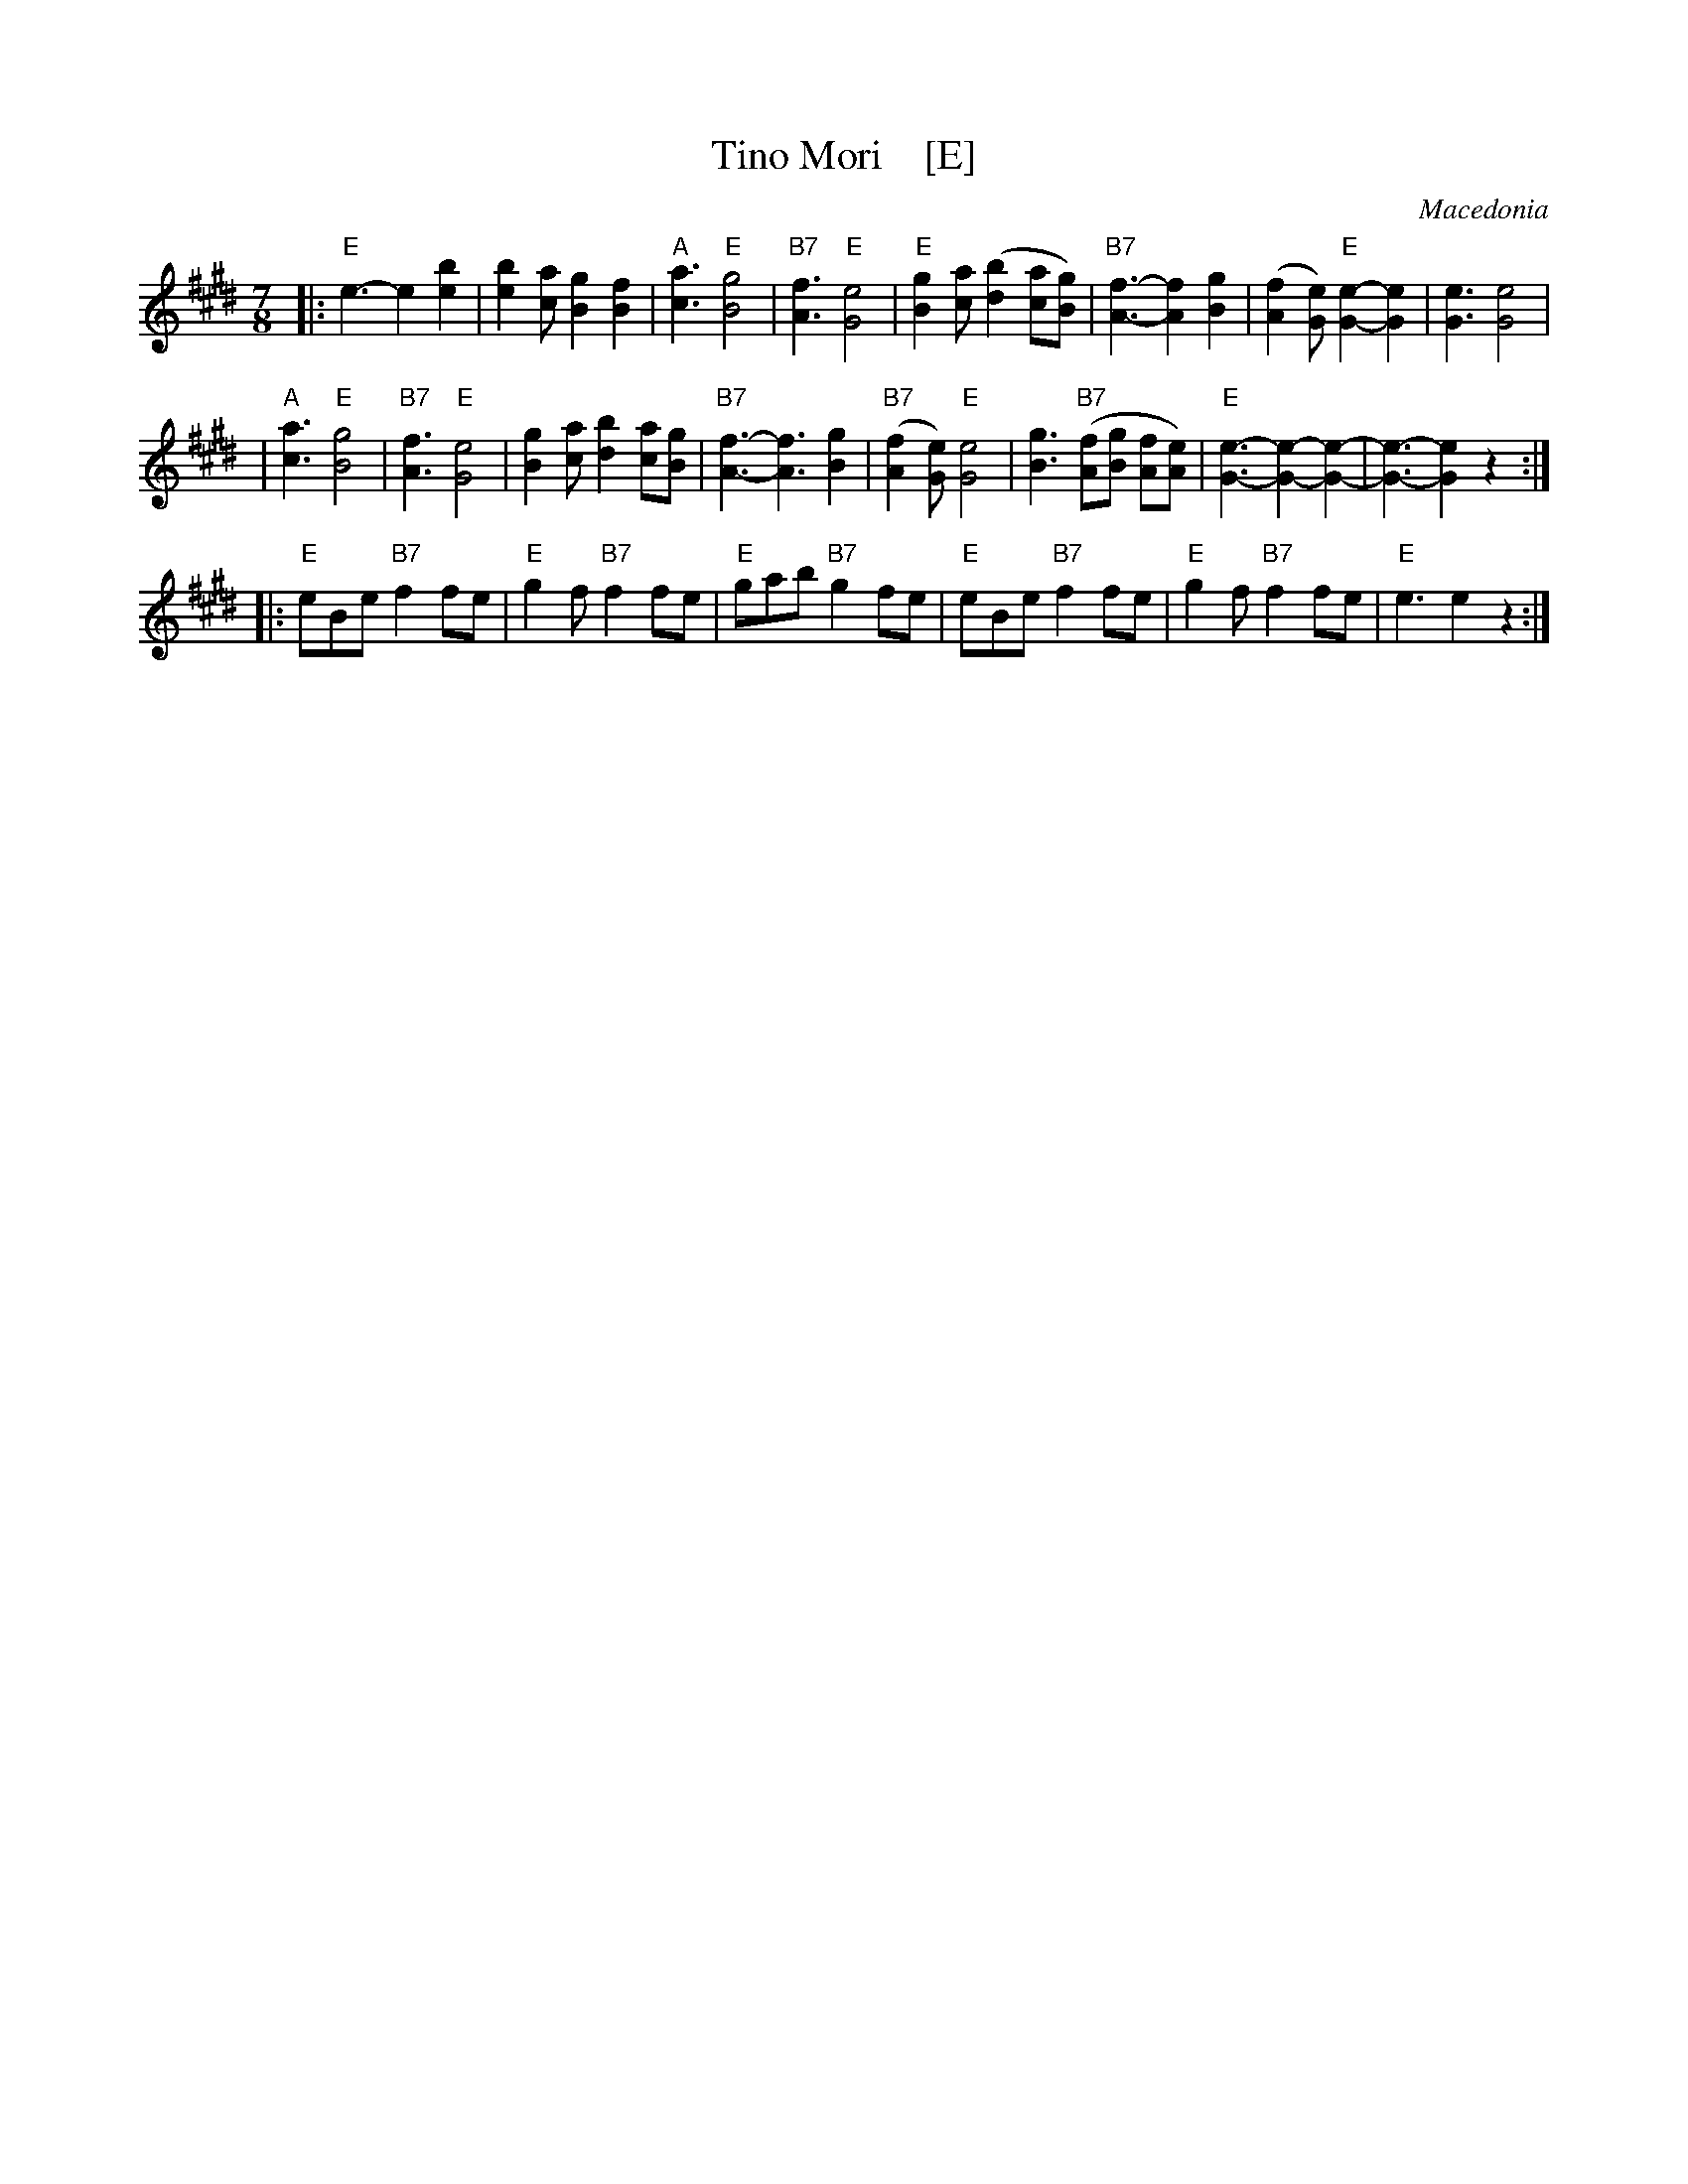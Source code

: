 X: 1
T: Tino Mori    [E]
O: Macedonia
S: Deborah Jones ,1982 Vancouver Folk Dance Club
Z: Chords modified by John Chambers
M: 7/8
L: 1/8
K: E
|: "E"e3-e2 [e2b2] | [e2b2] [ca] [B2g2] [B2f2] | "A"[c3a3]  "E"[B4g4] | "B7"[A3f3] "E"[G4e4] \
| "E"[B2g2] [ca]  ([d2b2] [ca][Bg]) | "B7"[A3-f3-][A2f2] [B2g2]| ([A2f2] [Ge]) "E"[G2-e2-][G2e2] | [G3e3] [G4e4]|
| "A"[c3a3]  "E"[B4g4] | "B7"[A3f3]  "E"[G4e4] | [B2g2] [ca] [d2b2] [ca][Bg] | "B7"[A3-f3-][A3f3] [B2g2] \
| "B7"([A2f2] [Ge]) "E"[G4e4]| [B3g3] "B7"([Af][Bg] [Af][Ae]) | "E"[G3-e3-][G2-e2-][G2-e2-] | [G3-e3-] [G2e2] z2 :|
|: "E"eBe  "B7"f2 fe | "E"g2 f "B7"f2 fe| "E"gab "B7"g2 fe | "E"eBe "B7"f2 fe | "E"g2 f "B7"f2 fe | "E"e3 e2 z2 :|
